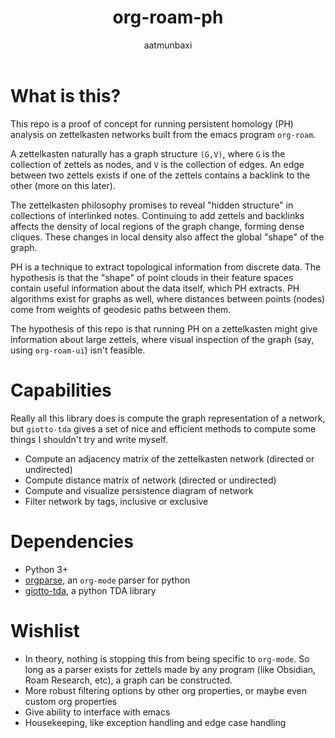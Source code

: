 #+title: org-roam-ph
#+author: aatmunbaxi
#+created: Sat May 06, 2023

* What is this?
This repo is a proof of concept for running persistent homology (PH) analysis on zettelkasten networks built from the emacs program =org-roam=.

A zettelkasten naturally has a graph structure =(G,V)=, where =G= is the collection of zettels as nodes, and =V= is the collection of edges.
An edge between two zettels exists if one of the zettels contains a backlink to the other (more on this later).

The zettelkasten philosophy promises to reveal "hidden structure" in collections of interlinked notes.
Continuing to add zettels and backlinks affects the density of local regions of the graph change, forming dense cliques.
These changes in local density also affect the global "shape" of the graph.

PH is a technique to extract topological information from discrete data.
The hypothesis is that the "shape" of point clouds in their feature spaces contain useful information about the data itself, which PH extracts.
PH algorithms exist for graphs as well, where distances between points (nodes) come from weights of geodesic paths between them.

The hypothesis of this repo is that running PH on a zettelkasten might give information about large zettels, where visual inspection of the graph (say, using =org-roam-ui=) isn't feasible.

* Capabilities
Really all this library does is compute the graph representation of a network, but =giotto-tda= gives a set of
nice and efficient methods to compute some things I shouldn't try and write myself.
- Compute an adjacency matrix of the zettelkasten network (directed or undirected)
- Compute distance matrix of network (directed or undirected)
- Compute and visualize persistence diagram of network
- Filter network by tags, inclusive or exclusive

* Dependencies
- Python 3+
- [[https://github.com/karlicoss/orgparse][orgparse]], an =org-mode= parser for python
- [[https://giotto-ai.github.io/gtda-docs/latest/index.html][giotto-tda]], a python TDA library

* Wishlist
- In theory, nothing is stopping this from being specific to =org-mode=. So long as a parser exists for zettels made by any program (like Obsidian, Roam Research, etc), a graph can be constructed.
- More robust filtering options by other org properties, or maybe even custom org properties
- Give ability to interface with emacs
- Housekeeping, like exception handling and edge case handling
